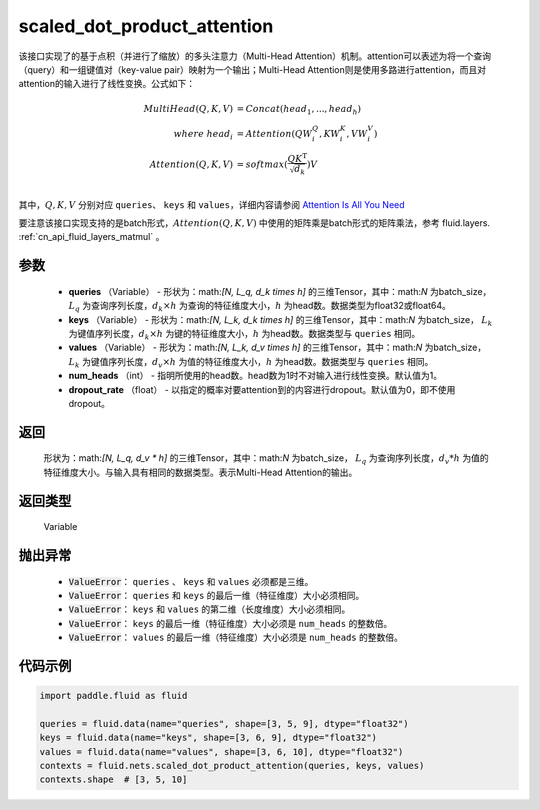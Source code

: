 .. _cn_api_fluid_nets_scaled_dot_product_attention:

scaled_dot_product_attention
-------------------------------


.. py:function:: paddle.fluid.nets.scaled_dot_product_attention(queries, keys, values, num_heads=1, dropout_rate=0.0)




该接口实现了的基于点积（并进行了缩放）的多头注意力（Multi-Head Attention）机制。attention可以表述为将一个查询（query）和一组键值对（key-value pair）映射为一个输出；Multi-Head Attention则是使用多路进行attention，而且对attention的输入进行了线性变换。公式如下：


.. math::
    
    MultiHead(Q, K, V ) & = Concat(head_1, ..., head_h)\\
    where \  head_i & = Attention(QW_i^Q , KW_i^K , VW_i^V )\\
    Attention(Q, K, V) & = softmax(\frac{QK^\mathrm{T}}{\sqrt{d_k}})V\\

其中，:math:`Q, K, V` 分别对应 ``queries``、 ``keys`` 和 ``values``，详细内容请参阅 `Attention Is All You Need <https://arxiv.org/pdf/1706.03762.pdf>`_ 

要注意该接口实现支持的是batch形式，:math:`Attention(Q, K, V)` 中使用的矩阵乘是batch形式的矩阵乘法，参考 fluid.layers. :ref:`cn_api_fluid_layers_matmul` 。

参数
::::::::::::

    - **queries** （Variable） - 形状为：math:`[N, L_q, d_k \times h]` 的三维Tensor，其中：math:`N` 为batch_size， :math:`L_q` 为查询序列长度，:math:`d_k \times h` 为查询的特征维度大小，:math:`h` 为head数。数据类型为float32或float64。
    - **keys** （Variable） - 形状为：math:`[N, L_k, d_k \times h]` 的三维Tensor，其中：math:`N` 为batch_size， :math:`L_k` 为键值序列长度，:math:`d_k \times h` 为键的特征维度大小，:math:`h` 为head数。数据类型与 ``queries`` 相同。
    - **values** （Variable） - 形状为：math:`[N, L_k, d_v \times h]` 的三维Tensor，其中：math:`N` 为batch_size， :math:`L_k` 为键值序列长度，:math:`d_v \times h` 为值的特征维度大小，:math:`h` 为head数。数据类型与 ``queries`` 相同。
    - **num_heads** （int） - 指明所使用的head数。head数为1时不对输入进行线性变换。默认值为1。
    - **dropout_rate** （float） - 以指定的概率对要attention到的内容进行dropout。默认值为0，即不使用dropout。

返回
::::::::::::
 形状为：math:`[N, L_q, d_v * h]` 的三维Tensor，其中：math:`N` 为batch_size， :math:`L_q` 为查询序列长度，:math:`d_v * h` 为值的特征维度大小。与输入具有相同的数据类型。表示Multi-Head Attention的输出。

返回类型
::::::::::::
 Variable

抛出异常
::::::::::::
    
    - :code:`ValueError`： ``queries`` 、 ``keys`` 和 ``values`` 必须都是三维。
    - :code:`ValueError`： ``queries`` 和 ``keys`` 的最后一维（特征维度）大小必须相同。
    - :code:`ValueError`： ``keys`` 和 ``values`` 的第二维（长度维度）大小必须相同。
    - :code:`ValueError`： ``keys`` 的最后一维（特征维度）大小必须是 ``num_heads`` 的整数倍。
    - :code:`ValueError`： ``values`` 的最后一维（特征维度）大小必须是 ``num_heads`` 的整数倍。


代码示例
::::::::::::

.. code-block:: python

    import paddle.fluid as fluid

    queries = fluid.data(name="queries", shape=[3, 5, 9], dtype="float32")
    keys = fluid.data(name="keys", shape=[3, 6, 9], dtype="float32")
    values = fluid.data(name="values", shape=[3, 6, 10], dtype="float32")
    contexts = fluid.nets.scaled_dot_product_attention(queries, keys, values)
    contexts.shape  # [3, 5, 10]


